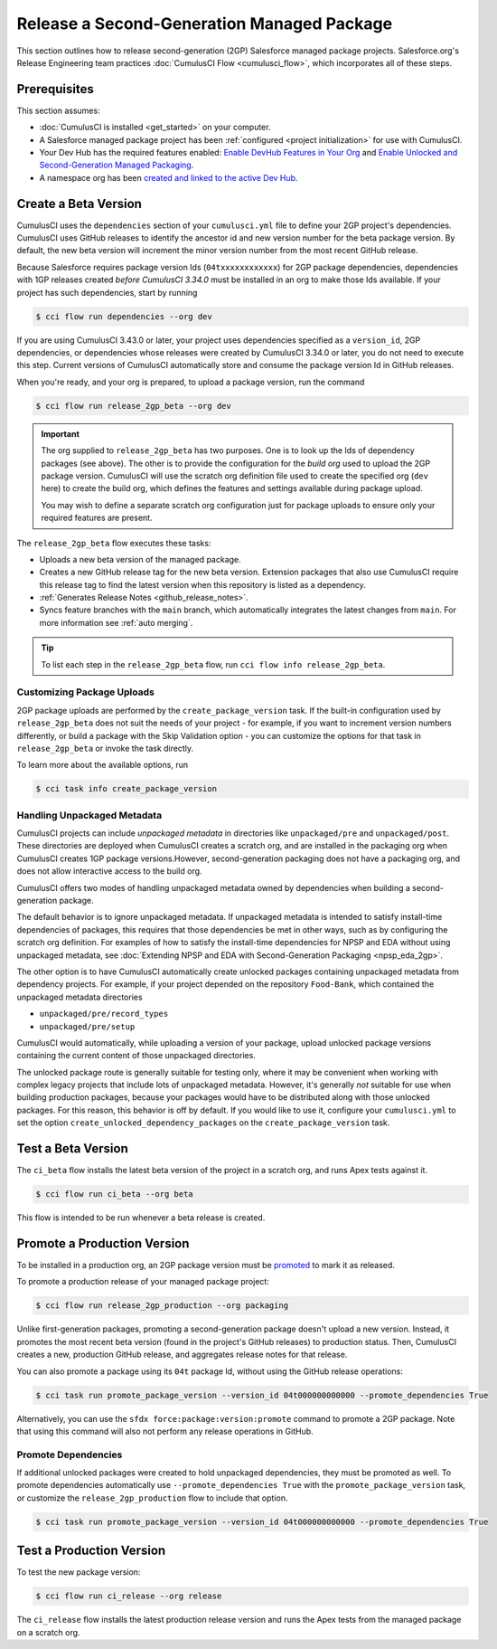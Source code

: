 Release a Second-Generation Managed Package
===========================================
This section outlines how to release second-generation (2GP) Salesforce managed package projects.
Salesforce.org's Release Engineering team practices :doc:`CumulusCI Flow <cumulusci_flow>`, which incorporates all of these steps.



Prerequisites
-------------
This section assumes:

* :doc:`CumulusCI is installed <get_started>` on your computer.
* A Salesforce managed package project has been :ref:`configured <project initialization>` for use with CumulusCI.
* Your Dev Hub has the required features enabled: `Enable DevHub Features in Your Org <https://developer.salesforce.com/docs/atlas.en-us.packagingGuide.meta/packagingGuide/sfdx_setup_enable_devhub.htm>`_ and `Enable Unlocked and Second-Generation Managed Packaging <https://developer.salesforce.com/docs/atlas.en-us.sfdx_dev.meta/sfdx_dev/sfdx_setup_enable_secondgen_pkg.htm>`_.
* A namespace org has been `created and linked to the active Dev Hub <https://developer.salesforce.com/docs/atlas.en-us.sfdx_dev.meta/sfdx_dev/sfdx_dev_dev2gp_create_namespace.htm>`_.


Create a Beta Version
---------------------

CumulusCI uses the ``dependencies`` section of your ``cumulusci.yml`` file to define your 2GP project's dependencies.
CumulusCI uses GitHub releases to identify the ancestor id and new version number for the beta package version. By default,
the new beta version will increment the minor version number from the most recent GitHub release.

Because Salesforce requires package version Ids (``04txxxxxxxxxxxx``) for 2GP package dependencies,
dependencies with 1GP releases created *before CumulusCI 3.34.0* must be installed in an org to make those Ids available. 
If your project has such dependencies, start by running

.. code-block:: console

    $ cci flow run dependencies --org dev

If you are using CumulusCI 3.43.0 or later, your project uses dependencies specified as a ``version_id``, 
2GP dependencies, or dependencies whose releases were created by CumulusCI 3.34.0 or later, you do not need
to execute this step. Current versions of CumulusCI automatically store and consume the package version Id
in GitHub releases.

When you're ready, and your org is prepared, to upload a package version, run the command

.. code-block:: console

    $ cci flow run release_2gp_beta --org dev

.. important::
    
    The org supplied to ``release_2gp_beta`` has two purposes. One is to look up the Ids of dependency packages (see above).
    The other is to provide the configuration for the *build org* used to upload the 2GP package version. CumulusCI will use
    the scratch org definition file used to create the specified org (``dev`` here) to create the build org, which defines
    the features and settings available during package upload.

    You may wish to define a separate scratch org configuration just for package uploads to ensure only your required features
    are present.


The ``release_2gp_beta`` flow executes these tasks:

* Uploads a new beta version of the managed package.
* Creates a new GitHub release tag for the new beta version. Extension packages that also use CumulusCI require this release tag to find the latest version when this repository is listed as a dependency.
* :ref:`Generates Release Notes <github_release_notes>`.
* Syncs feature branches with the ``main`` branch, which automatically integrates the latest changes from ``main``. For more information see :ref:`auto merging`.

.. tip:: 

    To list each step in the ``release_2gp_beta`` flow, run ``cci flow info release_2gp_beta``.

Customizing Package Uploads
^^^^^^^^^^^^^^^^^^^^^^^^^^^

2GP package uploads are performed by the ``create_package_version`` task. If the built-in configuration used by ``release_2gp_beta``
does not suit the needs of your project - for example, if you want to increment version
numbers differently, or build a package with the Skip Validation option - you can customize the options for that task in ``release_2gp_beta`` or invoke the task directly.

To learn more about the available options, run

.. code-block:: console

    $ cci task info create_package_version


Handling Unpackaged Metadata
^^^^^^^^^^^^^^^^^^^^^^^^^^^^

CumulusCI projects can include *unpackaged metadata* in directories like ``unpackaged/pre`` and ``unpackaged/post``. These directories
are deployed when CumulusCI creates a scratch org, and are installed in the packaging org when CumulusCI creates 1GP package versions.However, second-generation packaging does not have a packaging org, and does not allow interactive access to the build org. 

CumulusCI offers two modes of handling unpackaged metadata owned by dependencies when building a second-generation package. 

The default behavior is to ignore unpackaged metadata. If unpackaged metadata is intended to satisfy install-time dependencies
of packages, this requires that those dependencies be met in other ways, such as by configuring the scratch org definition. For
examples of how to satisfy the install-time dependencies for NPSP and EDA without using unpackaged metadata, see :doc:`Extending NPSP and EDA with Second-Generation Packaging <npsp_eda_2gp>`.

The other option is to have CumulusCI automatically create unlocked packages containing unpackaged metadata from dependency projects.
For example, if your project depended on the repository ``Food-Bank``, which contained the unpackaged metadata directories

* ``unpackaged/pre/record_types``
* ``unpackaged/pre/setup``

CumulusCI would automatically, while uploading a version of your package, upload unlocked package versions containing the current
content of those unpackaged directories.

The unlocked package route is generally suitable for testing only, where it may be convenient when working with complex legacy
projects that include lots of unpackaged metadata. However, it's generally *not* suitable for use when building production packages,
because your packages would have to be distributed along with those unlocked packages. For this reason, this behavior is off by default.
If you would like to use it, configure your ``cumulusci.yml`` to set the option ``create_unlocked_dependency_packages`` on the
``create_package_version`` task.

Test a Beta Version
-------------------

The ``ci_beta`` flow installs the latest beta version of the project in a scratch org, and runs Apex tests against it.

.. code-block:: console

    $ cci flow run ci_beta --org beta 

This flow is intended to be run whenever a beta release is created.       


Promote a Production Version
----------------------------

To be installed in a production org, an 2GP package version must be `promoted <https://developer.salesforce.com/docs/atlas.en-us.sfdx_dev.meta/sfdx_dev/sfdx_dev_unlocked_pkg_create_pkg_ver_promote.htm>`_ to mark it as released.

To promote a production release of your managed package project:

.. code-block::

    $ cci flow run release_2gp_production --org packaging 

Unlike first-generation packages, promoting a second-generation package doesn't upload a new version. Instead, it promotes the most recent beta version (found in the project's GitHub releases) to production status. Then, CumulusCI creates a new, production GitHub
release, and aggregates release notes for that release.

You can also promote a package using its ``04t`` package Id, without using the GitHub
release operations:

.. code-block:: console

    $ cci task run promote_package_version --version_id 04t000000000000 --promote_dependencies True

Alternatively, you can use the ``sfdx force:package:version:promote`` command to promote a 2GP package. Note that using this command will also not perform any release operations in GitHub. 


Promote Dependencies
^^^^^^^^^^^^^^^^^^^^^^

If additional unlocked packages were created to hold unpackaged dependencies, they must be promoted as well. To promote dependencies automatically use ``--promote_dependencies True``
with the ``promote_package_version`` task, or customize the ``release_2gp_production``
flow to include that option.

.. code-block:: console

    $ cci task run promote_package_version --version_id 04t000000000000 --promote_dependencies True


Test a Production Version
-------------------

To test the new package version:

.. code-block::

    $ cci flow run ci_release --org release

The ``ci_release`` flow installs the latest production release version and runs the Apex tests from the managed package on a scratch org.
